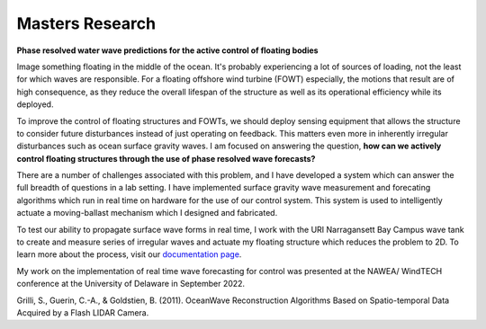 Masters Research
================

**Phase resolved water wave predictions for the active control of floating bodies**

Image something floating in the middle of the ocean. It's probably experiencing a lot of sources of loading, not the least for which waves are responsible. For a floating offshore wind turbine (FOWT) especially, the motions that result are of high consequence, as they reduce the overall lifespan of the structure as well as its operational efficiency while its deployed. 

To improve the control of floating structures and FOWTs, we should deploy sensing equipment that allows the structure to consider future disturbances instead of just operating on feedback. This matters even more in inherently irregular disturbances such as ocean surface gravity waves. I am focused on answering the question, **how can we actively control floating structures through the use of phase resolved wave forecasts?**

There are a number of challenges associated with this problem, and I have developed a system which can answer the full breadth of questions in a lab setting. I have implemented surface gravity wave measurement and forecating algorithms which run in real time on hardware for the use of our control system. This system is used to intelligently actuate a moving-ballast mechanism which I designed and fabricated. 


To test our ability to propagate surface wave forms in real time, I work with the URI Narragansett Bay Campus wave tank to create and measure series of irregular waves and actuate my floating structure which reduces the problem to 2D. To learn more about the process, visit our `documentation page`_.

.. _documentation page: https://py-wrp.readthedocs.io/en/latest/overview.html

.. image:: /images/masters/hero.gif
    :width: 500
    :align: center


.. image:: /images/masters/mechanism-updated.JPG
    :width: 500
    :align: center

My work on the implementation of real time wave forecasting for control was presented at the NAWEA/ WindTECH conference at the University of Delaware in September 2022.


Grilli, S., Guerin, C.-A., & Goldstien, B. (2011). OceanWave Reconstruction Algorithms Based on Spatio-temporal Data Acquired by a Flash LIDAR Camera.
